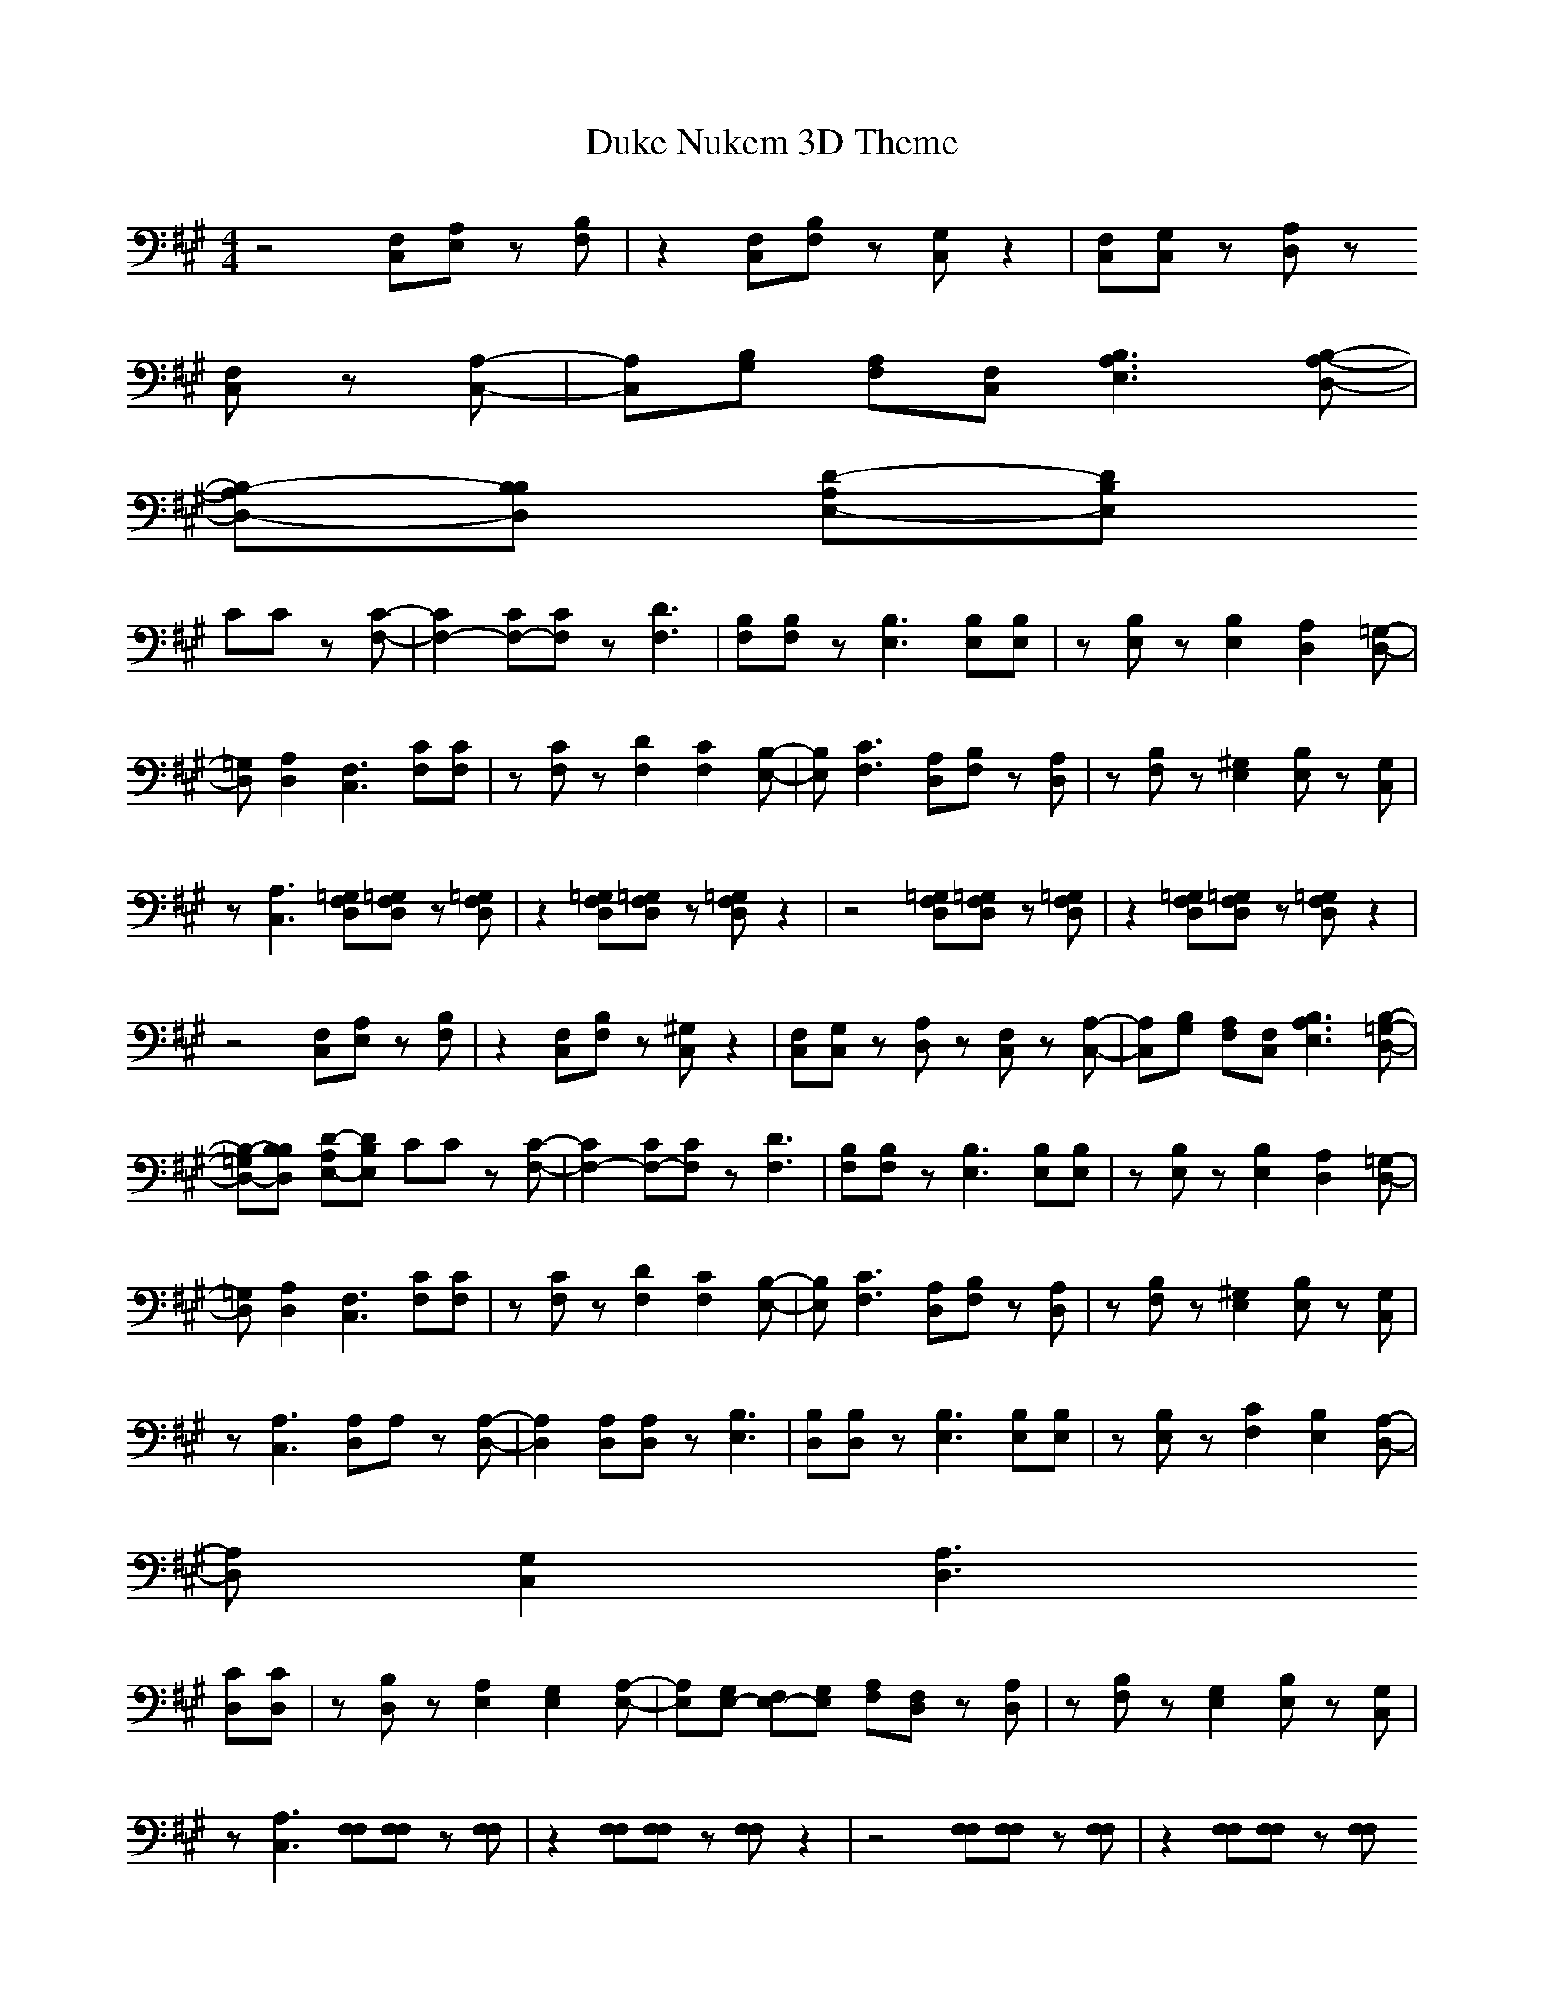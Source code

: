 X:1
T:Duke Nukem 3D Theme
Z: 
M:4/4
L:1/8
K:A
-
z4 [F,C,][A,E,] z[B,F,]|z2 [F,C,][B,F,] z[G,C,] z2|[F,C,][G,C,] z[A,D,] z
[F,C,] z[A,-C,-]|[A,C,][B,G,] [A,F,][F,C,] [B,3A,3E,3][B,-A,-D,-]|
[B,-A,D,-][B,B,D,] [D-A,E,-][DB,E,] 
CC z[C-F,-]|[C2F,2-] [CF,-][CF,] z[D3F,3]|[B,F,][B,F,] z[B,3E,3] [B,E,][B,E,]|z[B,E,] z[B,2E,2][A,2D,2][=G,-D,-]|
[=G,D,][A,2D,2][F,3C,3] [CF,][CF,]|z[CF,] z[D2F,2][C2F,2][B,-E,-]|[B,E,][C3F,3] [A,D,][B,F,] z[A,D,]|z[B,F,] z[^G,2E,2][B,E,] z[G,C,]|
z[A,3C,3] [=G,F,D,][=G,F,D,] z[=G,F,D,]|z2 [=G,F,D,][=G,F,D,] z[=G,F,D,] z2|z4 [=G,F,D,][=G,F,D,] z[=G,F,D,]|z2 [=G,F,D,][=G,F,D,] z[=G,F,D,] z2|
z4 [F,C,][A,E,] z[B,F,]|z2 [F,C,][B,F,] z[^G,C,] z2|[F,C,][G,C,] z[A,D,] z[F,C,] z[A,-C,-]|[A,C,][B,G,] [A,F,][F,C,] [B,3A,3E,3][B,-=G,-D,-]|
[B,-=G,D,-][B,B,D,] [D-A,E,-][DB,E,] CC z[C-F,-]|[C2F,2-] [CF,-][CF,] z[D3F,3]|[B,F,][B,F,] z[B,3E,3] [B,E,][B,E,]|z[B,E,] z[B,2E,2][A,2D,2][=G,-D,-]|
[=G,D,][A,2D,2][F,3C,3] [CF,][CF,]|z[CF,] z[D2F,2][C2F,2][B,-E,-]|[B,E,][C3F,3] [A,D,][B,F,] z[A,D,]|z[B,F,] z[^G,2E,2][B,E,] z[G,C,]|
z[A,3C,3] [A,D,]A, z[A,-D,-]|[A,2D,2] [A,D,][A,D,] z[B,3E,3]|[B,D,][B,D,] z[B,3E,3] [B,E,][B,E,]|z[B,E,] z[C2F,2][B,2E,2][A,-D,-]|
[A,D,][G,2C,2][A,3D,3] 
[CD,][CD,]|z[B,D,] z[A,2E,2][G,2E,2][A,-E,-]|[A,E,][G,E,-] [F,E,-][G,E,] [A,F,][F,D,] z[A,D,]|z[B,F,] z[G,2E,2][B,E,] z[G,C,]|
z[A,3C,3] [F,F,][F,F,] z[F,F,]|z2 [F,F,][F,F,] z[F,F,] z2|z4 [F,F,][F,F,] z[F,F,]|z2 [F,F,][F,F,] z[F,F,] 